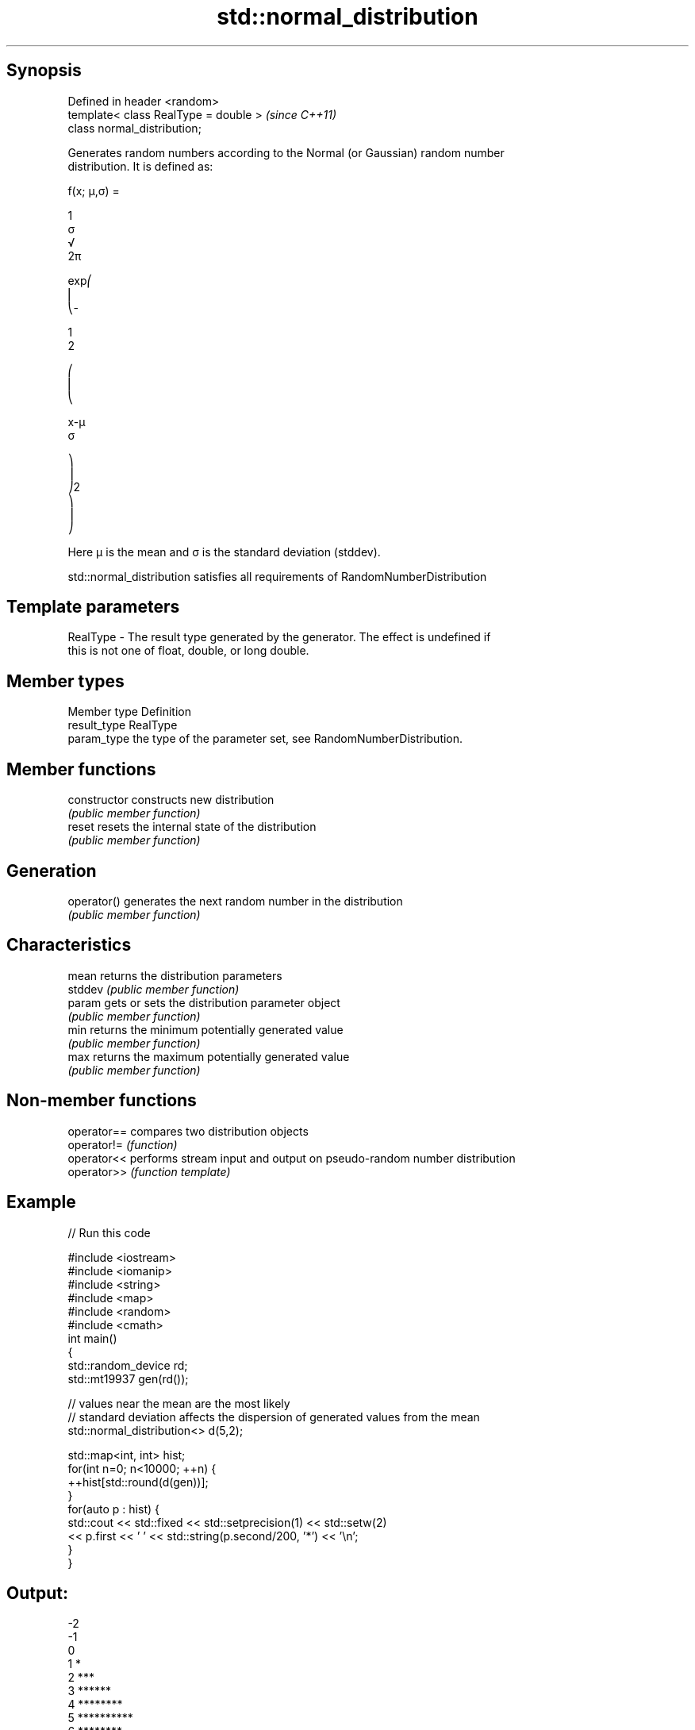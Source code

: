 .TH std::normal_distribution 3 "Sep  4 2015" "2.0 | http://cppreference.com" "C++ Standard Libary"
.SH Synopsis
   Defined in header <random>
   template< class RealType = double >  \fI(since C++11)\fP
   class normal_distribution;

   Generates random numbers according to the Normal (or Gaussian) random number
   distribution. It is defined as:

           f(x; μ,σ) =

           1
           σ
           √
           2π

           exp⎛
           ⎜
           ⎝-

           1
           2

           ⎛
           ⎜
           ⎝

           x-μ
           σ

           ⎞
           ⎟
           ⎠2
           ⎞
           ⎟
           ⎠

   Here μ is the mean and σ is the standard deviation (stddev).

   std::normal_distribution satisfies all requirements of RandomNumberDistribution

.SH Template parameters

   RealType - The result type generated by the generator. The effect is undefined if
              this is not one of float, double, or long double.

.SH Member types

   Member type Definition
   result_type RealType
   param_type  the type of the parameter set, see RandomNumberDistribution.

.SH Member functions

   constructor   constructs new distribution
                 \fI(public member function)\fP
   reset         resets the internal state of the distribution
                 \fI(public member function)\fP
.SH Generation
   operator()    generates the next random number in the distribution
                 \fI(public member function)\fP
.SH Characteristics
   mean          returns the distribution parameters
   stddev        \fI(public member function)\fP
   param         gets or sets the distribution parameter object
                 \fI(public member function)\fP
   min           returns the minimum potentially generated value
                 \fI(public member function)\fP
   max           returns the maximum potentially generated value
                 \fI(public member function)\fP

.SH Non-member functions

   operator== compares two distribution objects
   operator!= \fI(function)\fP
   operator<< performs stream input and output on pseudo-random number distribution
   operator>> \fI(function template)\fP

.SH Example

   
// Run this code

 #include <iostream>
 #include <iomanip>
 #include <string>
 #include <map>
 #include <random>
 #include <cmath>
 int main()
 {
     std::random_device rd;
     std::mt19937 gen(rd());

     // values near the mean are the most likely
     // standard deviation affects the dispersion of generated values from the mean
     std::normal_distribution<> d(5,2);

     std::map<int, int> hist;
     for(int n=0; n<10000; ++n) {
         ++hist[std::round(d(gen))];
     }
     for(auto p : hist) {
         std::cout << std::fixed << std::setprecision(1) << std::setw(2)
                   << p.first << ' ' << std::string(p.second/200, '*') << '\\n';
     }
 }

.SH Output:

 -2
 -1
  0
  1 *
  2 ***
  3 ******
  4 ********
  5 **********
  6 ********
  7 *****
  8 ***
  9 *
 10
 11
 12

.SH External links

     * Weisstein, Eric W. "Normal Distribution." From MathWorld--A Wolfram Web
       Resource.
     * Normal Distribution. From Wikipedia.
